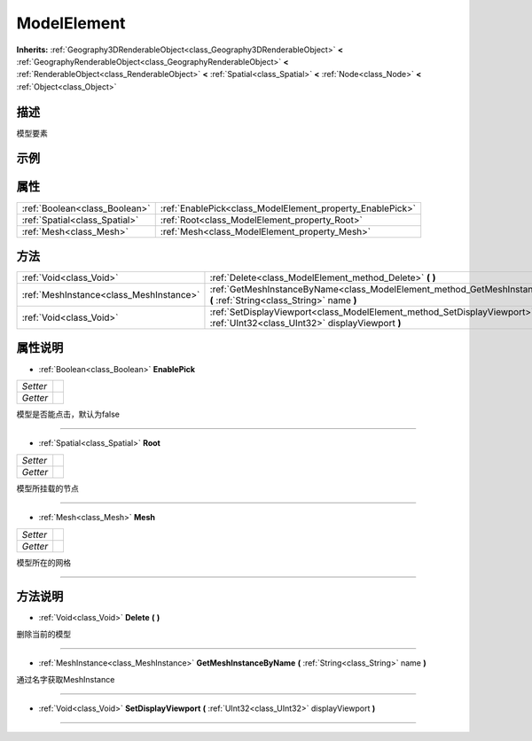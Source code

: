 .. _class_ModelElement:

ModelElement 
===================

**Inherits:** :ref:`Geography3DRenderableObject<class_Geography3DRenderableObject>` **<** :ref:`GeographyRenderableObject<class_GeographyRenderableObject>` **<** :ref:`RenderableObject<class_RenderableObject>` **<** :ref:`Spatial<class_Spatial>` **<** :ref:`Node<class_Node>` **<** :ref:`Object<class_Object>`

描述
----

模型要素

示例
----

属性
----

+-------------------------------+-----------------------------------------------------------+
| :ref:`Boolean<class_Boolean>` | :ref:`EnablePick<class_ModelElement_property_EnablePick>` |
+-------------------------------+-----------------------------------------------------------+
| :ref:`Spatial<class_Spatial>` | :ref:`Root<class_ModelElement_property_Root>`             |
+-------------------------------+-----------------------------------------------------------+
| :ref:`Mesh<class_Mesh>`       | :ref:`Mesh<class_ModelElement_property_Mesh>`             |
+-------------------------------+-----------------------------------------------------------+

方法
----

+-----------------------------------------+---------------------------------------------------------------------------------------------------------------------------------+
| :ref:`Void<class_Void>`                 | :ref:`Delete<class_ModelElement_method_Delete>` **(** **)**                                                                     |
+-----------------------------------------+---------------------------------------------------------------------------------------------------------------------------------+
| :ref:`MeshInstance<class_MeshInstance>` | :ref:`GetMeshInstanceByName<class_ModelElement_method_GetMeshInstanceByName>` **(** :ref:`String<class_String>` name **)**      |
+-----------------------------------------+---------------------------------------------------------------------------------------------------------------------------------+
| :ref:`Void<class_Void>`                 | :ref:`SetDisplayViewport<class_ModelElement_method_SetDisplayViewport>` **(** :ref:`UInt32<class_UInt32>` displayViewport **)** |
+-----------------------------------------+---------------------------------------------------------------------------------------------------------------------------------+

属性说明
-------

.. _class_ModelElement_property_EnablePick:

- :ref:`Boolean<class_Boolean>` **EnablePick**

+----------+---+
| *Setter* |   |
+----------+---+
| *Getter* |   |
+----------+---+

模型是否能点击，默认为false

----

.. _class_ModelElement_property_Root:

- :ref:`Spatial<class_Spatial>` **Root**

+----------+---+
| *Setter* |   |
+----------+---+
| *Getter* |   |
+----------+---+

模型所挂载的节点

----

.. _class_ModelElement_property_Mesh:

- :ref:`Mesh<class_Mesh>` **Mesh**

+----------+---+
| *Setter* |   |
+----------+---+
| *Getter* |   |
+----------+---+

模型所在的网格

----


方法说明
-------

.. _class_ModelElement_method_Delete:

- :ref:`Void<class_Void>` **Delete** **(** **)**

删除当前的模型

----

.. _class_ModelElement_method_GetMeshInstanceByName:

- :ref:`MeshInstance<class_MeshInstance>` **GetMeshInstanceByName** **(** :ref:`String<class_String>` name **)**

通过名字获取MeshInstance

----

.. _class_ModelElement_method_SetDisplayViewport:

- :ref:`Void<class_Void>` **SetDisplayViewport** **(** :ref:`UInt32<class_UInt32>` displayViewport **)**



----

